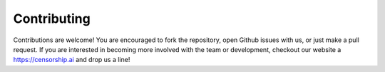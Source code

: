 Contributing
=============

Contributions are welcome! You are encouraged to fork the repository, open Github issues with us, 
or just make a pull request. If you are interested in becoming more involved with the team or 
development, checkout our website a `https://censorship.ai <https://censorship.ai>`_ and drop us a line! 
